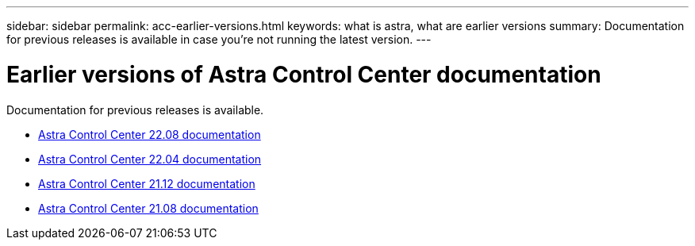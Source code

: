 ---
sidebar: sidebar
permalink: acc-earlier-versions.html
keywords: what is astra, what are earlier versions
summary: Documentation for previous releases is available in case you're not running the latest version.
---


= Earlier versions of Astra Control Center documentation
:hardbreaks:
:icons: font
:imagesdir: ./media/

[.lead]
Documentation for previous releases is available.

* https://docs.netapp.com/us-en/astra-control-center-2208/index.html[Astra Control Center 22.08 documentation^]
* https://docs.netapp.com/us-en/astra-control-center-2204/index.html[Astra Control Center 22.04 documentation^]
* https://docs.netapp.com/us-en/astra-control-center-2112/index.html[Astra Control Center 21.12 documentation^]
* https://docs.netapp.com/us-en/astra-control-center-2108/index.html[Astra Control Center 21.08 documentation^]
